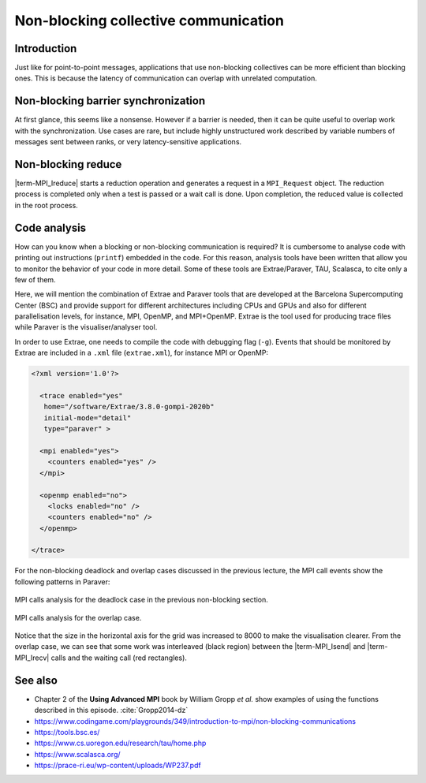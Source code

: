 Non-blocking collective communication
=====================================

.. questions::

   - Is the synchronization of collective communications avoidable?

.. objectives::

   - Understand the utility of non-blocking collective communications
   - Employ available profiling tools to monitor code behavior


Introduction
------------

Just like for point-to-point messages, applications that use
non-blocking collectives can be more efficient than blocking
ones. This is because the latency of communication can overlap with
unrelated computation.


Non-blocking barrier synchronization
------------------------------------

At first glance, this seems like a nonsense. However if a barrier is
needed, then it can be quite useful to overlap work with the
synchronization. Use cases are rare, but include highly unstructured
work described by variable numbers of messages sent between ranks, or
very latency-sensitive applications.

.. signature:: |term-MPI_Ibarrier|

   .. code-block:: c

      int MPI_Ibarrier(MPI_Comm comm,
                       MPI_Request *request)


.. parameters::

   A communicator ``comm`` and a ``request`` object that is a handler
   for a later wait call.


Non-blocking reduce
-------------------

|term-MPI_Ireduce| starts a reduction operation and generates a request in
a ``MPI_Request`` object. The reduction process is completed only when a test
is passed or a wait call is done. Upon completion, the reduced value is collected
in the root process.


.. signature:: |term-MPI_Ireduce|

   .. code-block:: c

      int MPI_Ireduce(const void* sendbuf,
                      void* recvbuf,
                      int count,
                      MPI_Datatype datatype,
                      MPI_Op op,
                      int root,
                      MPI_Comm comm,
                      MPI_Request *request)


.. parameters::

   ``sendbuf``, ``recvbuf``, and ``count`` are the buffer on **each**
   process, the buffer on ``root``, and the number of elements to be allocated
   on each process. ``datatype`` is the type of the data to be reduced. 
   ``op`` is the reduction operation to be applied on the distributed
   data. The global result of the reduction operation is collected in
   the ``root`` process in the communicator ``comm``. The
   ``request`` object that is returned must be used to wait on the
   communication later.


.. challenge:: Using ``ireduce`` for computing a running total in a stencil workflow

   You can find a scaffold for the code in the ``content/code/day-3/00_ireduce``
   folder. It is quite similar to that for the earlier non-blocking
   exercise. A working solution is in the ``solution`` subfolder. Try to compile
   with::

        mpicc -g -Wall -std=c11 non-blocking-communication-ireduce.c -o non-blocking-communication-ireduce

   #. When you have the code compiling, try to run with::

        mpiexec -np 2 ./non-blocking-communication-ireduce

   #. Try to fix the code

.. solution::

   * One correct approach is::

            fprintf(stderr, "Doing an non-blocking reduction on step %d\n", step);
            MPI_Ireduce(&local_total, &temporary_total, 1, MPI_FLOAT, MPI_SUM, total_root_rank, comm, &total_request);
        }
        /* Wait for the most recent total heat reduction, 4 steps after it was started */
        if (step % 5 == 3 && total_request != MPI_REQUEST_NULL)
        {
            MPI_Wait(&total_request, MPI_STATUS_IGNORE);
            total = temporary_total;
            if (rank == total_root_rank)
            {
                fprintf(stderr, "Total after waiting at step %d was %g\n", step, total);
            }
        }

           ... same code as in the original example 

        /* Now that we have left the main loop, we should wait for
         * the most recent total heat reduction to complete. */
        if (total_request != MPI_REQUEST_NULL)
        {
            MPI_Wait(&total_request, MPI_STATUS_IGNORE);

   * There are other approaches that work correctly. Is yours better
     or worse than this one? Why?

Code analysis
-------------

How can you know when a blocking or non-blocking communication is required?
It is cumbersome to analyse code with printing out instructions (``printf``)
embedded in the code. For this reason, analysis tools have been written that
allow you to monitor the behavior of your code in more detail.
Some of these tools are Extrae/Paraver, TAU, Scalasca, to cite only a few of them.

Here, we will mention the combination of Extrae and Paraver tools that are
developed at the Barcelona Supercomputing Center (BSC) and provide support
for different architectures including CPUs and GPUs and also for different
parallelisation levels, for instance, MPI, OpenMP, and MPI+OpenMP. Extrae is the
tool used for producing trace files while Paraver is the visualiser/analyser
tool.

In order to use Extrae, one needs to compile the code with debugging flag
(``-g``). Events that should be monitored by Extrae are included in a ``.xml``
file (``extrae.xml``), for instance MPI or OpenMP:

.. code-block:: xml

   <?xml version='1.0'?>

     <trace enabled="yes"
      home="/software/Extrae/3.8.0-gompi-2020b"
      initial-mode="detail"
      type="paraver" >

     <mpi enabled="yes">
       <counters enabled="yes" />
     </mpi>

     <openmp enabled="no">
       <locks enabled="no" />
       <counters enabled="no" />
     </openmp>

   </trace>

For the non-blocking deadlock and overlap cases discussed in the previous lecture,
the MPI call events show the following patterns in Paraver:

.. figure:: img/extrae-deadlock.png
   :align: center

   MPI calls analysis for the deadlock case in the previous non-blocking
   section.


.. figure:: img/extrae-overlap.png
   :align: center

   MPI calls analysis for the overlap case.

Notice that the size in the horizontal axis for the grid was increased to 8000
to make the visualisation clearer. From the overlap case, we can see that some
work was interleaved (black region) between the |term-MPI_Isend| and 
|term-MPI_Irecv| calls and the waiting call (red rectangles).

See also
--------


* Chapter 2 of the **Using Advanced MPI** book by William Gropp *et al.* show
  examples of using the functions described in this episode. :cite:`Gropp2014-dz`
* https://www.codingame.com/playgrounds/349/introduction-to-mpi/non-blocking-communications
* https://tools.bsc.es/
* https://www.cs.uoregon.edu/research/tau/home.php
* https://www.scalasca.org/
* https://prace-ri.eu/wp-content/uploads/WP237.pdf

.. keypoints::

   - Non-blocking collectives take advantage of the efficiency of collective
     communications and allow at the same time the possibility of interleaving
     useful work.
   - Although it sounds contradictory and unuseful, a non-blocking barrier is
     sometimes handy, for instance in the case where only a notification from
     the processses arriving to the barrier is needed.
   - There are several available tools that can allow you to analyse your code in
     detail. Here, we have described the Extrae and Paraver tools but there are
     others in the market.

